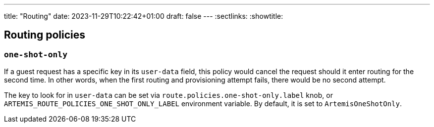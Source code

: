 ---
title: "Routing"
date: 2023-11-29T10:22:42+01:00
draft: false
---
:sectlinks:
:showtitle:

== Routing policies

=== `one-shot-only`

If a guest request has a specific key in its `user-data` field, this policy would cancel the request should it enter routing for the second time.
In other words, when the first routing and provisioning attempt fails, there would be no second attempt.

The key to look for in `user-data` can be set via `route.policies.one-shot-only.label` knob, or `ARTEMIS_ROUTE_POLICIES_ONE_SHOT_ONLY_LABEL`
environment variable.
By default, it is set to `ArtemisOneShotOnly`.
